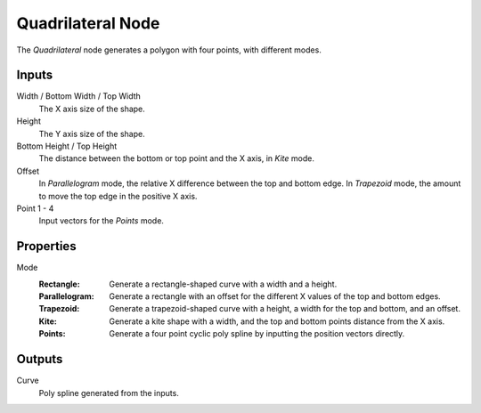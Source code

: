 .. index:: Geometry Nodes; Quadrilateral
.. _bpy.types.GeometryNodeCurvePrimitiveQuadrilateral:

******************
Quadrilateral Node
******************

.. figure:: /images/node-types_GeometryNodeCurvePrimitiveQuadrilateral.webp
   :alt: Quadrilateral Node.

The *Quadrilateral* node generates a polygon with four points, with different modes.


Inputs
======

Width / Bottom Width / Top Width
   The X axis size of the shape.

Height
   The Y axis size of the shape.

Bottom Height / Top Height
   The distance between the bottom or top point and the X axis, in *Kite* mode.

Offset
   In *Parallelogram* mode, the relative X difference between the top and bottom edge.
   In *Trapezoid* mode, the amount to move the top edge in the positive X axis.

Point 1 - 4
   Input vectors for the *Points* mode.


Properties
==========

Mode
   :Rectangle:
      Generate a rectangle-shaped curve with a width and a height.
   :Parallelogram:
      Generate a rectangle with an offset for the different X values of the top and bottom edges.
   :Trapezoid:
      Generate a trapezoid-shaped curve with a height, a width for the top and bottom, and an offset.
   :Kite:
      Generate a kite shape with a width, and the top and bottom points distance from the X axis.
   :Points:
      Generate a four point cyclic poly spline by inputting the position vectors directly.


Outputs
=======

Curve
   Poly spline generated from the inputs.
